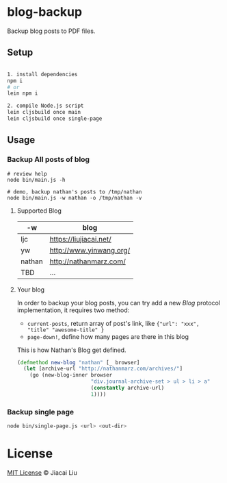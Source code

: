 * blog-backup

Backup blog posts to PDF files.

** Setup

#+begin_src bash

1. install dependencies
npm i
# or
lein npm i

2. compile Node.js script
lein cljsbuild once main
lein cljsbuild once single-page
#+end_src

** Usage
*** Backup All posts of blog
#+begin_src
# review help
node bin/main.js -h

# demo, backup nathan's posts to /tmp/nathan
node bin/main.js -w nathan -o /tmp/nathan -v
#+end_src

**** Supported Blog

| -w     | blog                    |
|--------+-------------------------|
| ljc    | https://liujiacai.net/  |
| yw     | http://www.yinwang.org/ |
| nathan | http://nathanmarz.com/  |
| TBD    | ...                     |

**** Your blog
In order to backup your blog posts, you can try add a new [[src/blog_backup/type.cljs#L10][Blog]] protocol implementation, it requires two method:
- =current-posts=, return array of post's link, like ={"url": "xxx", "title" "awesome-title" }=
- =page-down!=, define how many pages are there in this blog

This is how Nathan's Blog get defined.
#+begin_src clojure
(defmethod new-blog "nathan" [_ browser]
  (let [archive-url "http://nathanmarz.com/archives/"]
    (go (new-blog-inner browser
                        "div.journal-archive-set > ul > li > a"
                        (constantly archive-url)
                        1))))
#+end_src

*** Backup single page
#+begin_src bash
node bin/single-page.js <url> <out-dir>
#+end_src

*  License
[[http://liujiacai.net/license/MIT.html?year=2020][MIT License]] © Jiacai Liu
